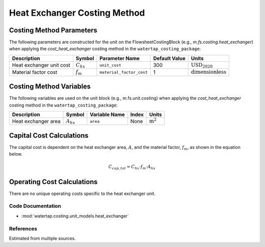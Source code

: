 Heat Exchanger Costing Method
=============================

Costing Method Parameters
+++++++++++++++++++++++++

The following parameters are constructed for the unit on the FlowsheetCostingBlock (e.g., `m.fs.costing.heat_exchanger`) when applying the `cost_heat_exchanger` costing method in the ``watertap_costing_package``:

.. csv-table::
   :header: "Description", "Symbol", "Parameter Name", "Default Value", "Units"

   "Heat exchanger unit cost", ":math:`C_{hx}`", "``unit_cost``", "300", ":math:`\text{USD}_{2020}`"
   "Material factor cost", ":math:`f_{m}`", "``material_factor_cost``", "1", ":math:`\text{dimensionless}`"

Costing Method Variables
++++++++++++++++++++++++

The following variables are used on the unit block (e.g., m.fs.unit.costing) when applying the `cost_heat_exchanger` costing method in the ``watertap_costing_package``:

.. csv-table::
   :header: "Description", "Symbol", "Variable Name", "Index", "Units"

   "Heat exchanger area", ":math:`A_{hx}`", "``area``", "None", ":math:`\text{m}^2`"

Capital Cost Calculations
+++++++++++++++++++++++++

The capital cost is dependent on the heat exchanger area, :math:`A`, and the material factor, :math:`f_{m}`, as shown in the equation below.

    .. math::

        C_{cap, tot} = C_{hx} \cdot f_{m} \cdot A_{hx}

Operating Cost Calculations
+++++++++++++++++++++++++++

There are no unique operating costs specific to the heat exchanger unit.

Code Documentation
------------------

* :mod:`watertap.costing.unit_models.heat_exchanger`

References
----------

Estimated from multiple sources.
